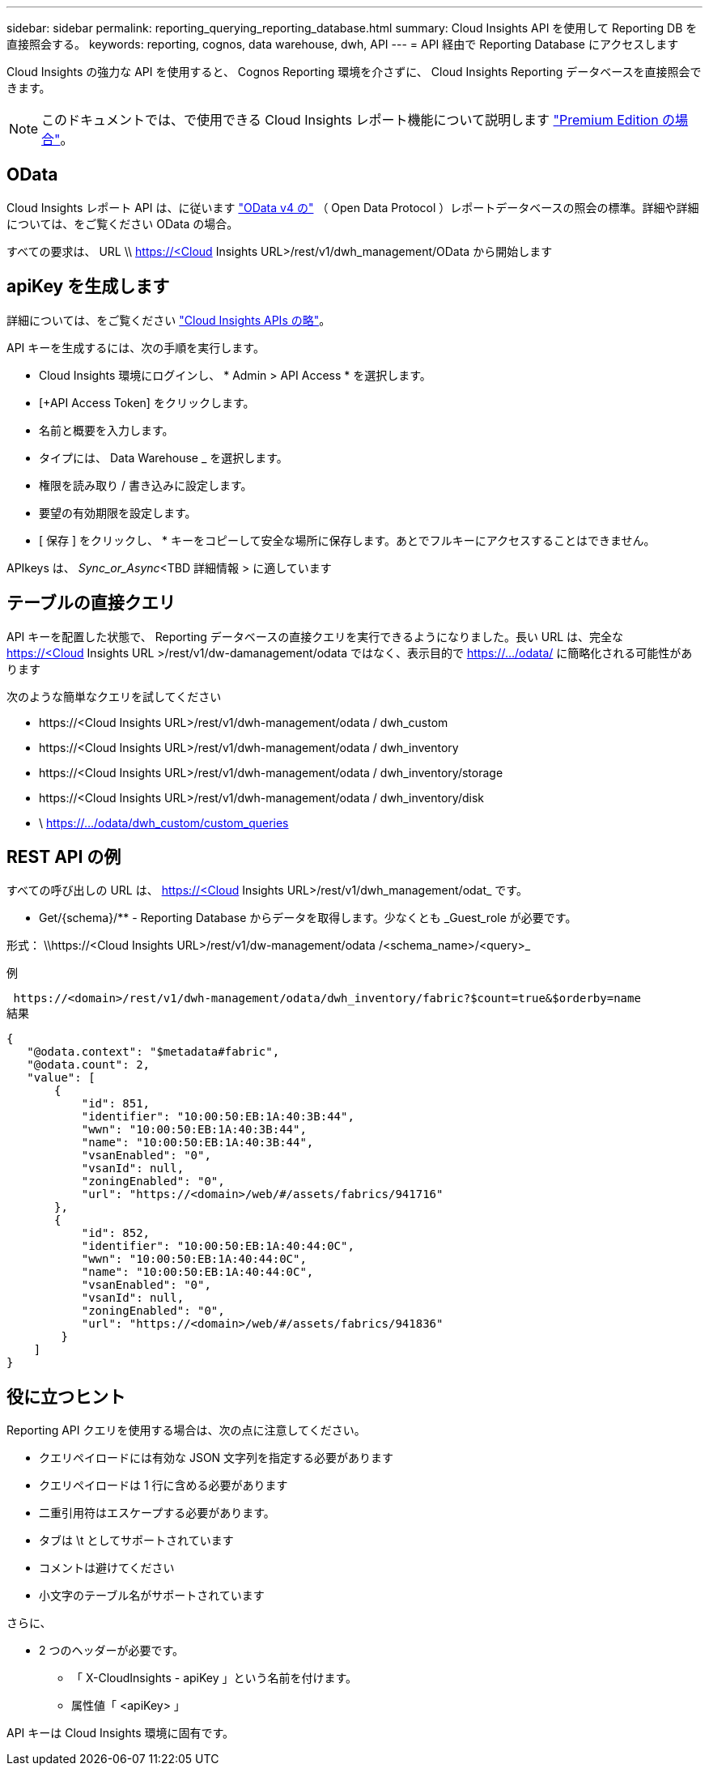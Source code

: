 ---
sidebar: sidebar 
permalink: reporting_querying_reporting_database.html 
summary: Cloud Insights API を使用して Reporting DB を直接照会する。 
keywords: reporting, cognos, data warehouse, dwh, API 
---
= API 経由で Reporting Database にアクセスします


[role="lead"]
Cloud Insights の強力な API を使用すると、 Cognos Reporting 環境を介さずに、 Cloud Insights Reporting データベースを直接照会できます。


NOTE: このドキュメントでは、で使用できる Cloud Insights レポート機能について説明します link:/concept_subscribing_to_cloud_insights.html#editions["Premium Edition の場合"]。



== OData

Cloud Insights レポート API は、に従います link:https://www.odata.org/["OData v4 の"] （ Open Data Protocol ）レポートデータベースの照会の標準。詳細や詳細については、をご覧ください  OData の場合。

すべての要求は、 URL \\ https://<Cloud Insights URL>/rest/v1/dwh_management/OData から開始します



== apiKey を生成します

詳細については、をご覧ください link:API_Overview.html["Cloud Insights APIs の略"]。

API キーを生成するには、次の手順を実行します。

* Cloud Insights 環境にログインし、 * Admin > API Access * を選択します。
* [+API Access Token] をクリックします。
* 名前と概要を入力します。
* タイプには、 Data Warehouse _ を選択します。
* 権限を読み取り / 書き込みに設定します。
* 要望の有効期限を設定します。
* [ 保存 ] をクリックし、 * キーをコピーして安全な場所に保存します。あとでフルキーにアクセスすることはできません。


APIkeys は、 _Sync_or_Async_<TBD 詳細情報 > に適しています



== テーブルの直接クエリ

API キーを配置した状態で、 Reporting データベースの直接クエリを実行できるようになりました。長い URL は、完全な https://<Cloud Insights URL >/rest/v1/dw-damanagement/odata ではなく、表示目的で https://.../odata/ に簡略化される可能性があります

次のような簡単なクエリを試してください

* \https://<Cloud Insights URL>/rest/v1/dwh-management/odata / dwh_custom
* \https://<Cloud Insights URL>/rest/v1/dwh-management/odata / dwh_inventory
* \https://<Cloud Insights URL>/rest/v1/dwh-management/odata / dwh_inventory/storage
* \https://<Cloud Insights URL>/rest/v1/dwh-management/odata / dwh_inventory/disk
* \ https://.../odata/dwh_custom/custom_queries




== REST API の例

すべての呼び出しの URL は、 https://<Cloud Insights URL>/rest/v1/dwh_management/odat_ です。

* Get/{schema}/** - Reporting Database からデータを取得します。少なくとも _Guest_role が必要です。


形式： \\https://<Cloud Insights URL>/rest/v1/dw-management/odata /<schema_name>/<query>_

例

 https://<domain>/rest/v1/dwh-management/odata/dwh_inventory/fabric?$count=true&$orderby=name
結果

....
{
   "@odata.context": "$metadata#fabric",
   "@odata.count": 2,
   "value": [
       {
           "id": 851,
           "identifier": "10:00:50:EB:1A:40:3B:44",
           "wwn": "10:00:50:EB:1A:40:3B:44",
           "name": "10:00:50:EB:1A:40:3B:44",
           "vsanEnabled": "0",
           "vsanId": null,
           "zoningEnabled": "0",
           "url": "https://<domain>/web/#/assets/fabrics/941716"
       },
       {
           "id": 852,
           "identifier": "10:00:50:EB:1A:40:44:0C",
           "wwn": "10:00:50:EB:1A:40:44:0C",
           "name": "10:00:50:EB:1A:40:44:0C",
           "vsanEnabled": "0",
           "vsanId": null,
           "zoningEnabled": "0",
           "url": "https://<domain>/web/#/assets/fabrics/941836"
        }
    ]
}
....


== 役に立つヒント

Reporting API クエリを使用する場合は、次の点に注意してください。

* クエリペイロードには有効な JSON 文字列を指定する必要があります
* クエリペイロードは 1 行に含める必要があります
* 二重引用符はエスケープする必要があります。
* タブは \t としてサポートされています
* コメントは避けてください
* 小文字のテーブル名がサポートされています


さらに、

* 2 つのヘッダーが必要です。
+
** 「 X-CloudInsights - apiKey 」という名前を付けます。
** 属性値「 <apiKey> 」




API キーは Cloud Insights 環境に固有です。

